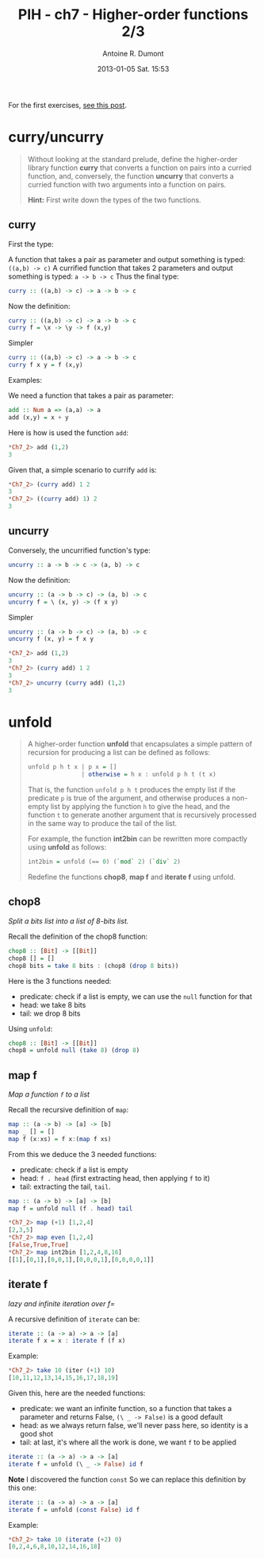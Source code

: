 #+LAYOUT: post
#+DATE: 2013-01-05 Sat. 15:53
#+TITLE: PIH - ch7 - Higher-order functions 2/3
#+AUTHOR: Antoine R. Dumont
#+OPTIONS:
#+CATEGORIES: haskell, exercises, functional-programming
#+DESCRIPTION: Higher order functions, function composition, foldr, foldl exercises.
#+STARTUP: indent
#+STARTUP: hidestars

For the first exercises, [[http://ardumont.github.io/chapter7-1of3][see this post]].

* curry/uncurry
#+begin_quote
Without looking at the standard prelude, define the higher-order library function *curry* that converts a function on pairs into a curried function, and, conversely, the function *uncurry* that converts a curried function with two arguments into a function on pairs.

*Hint:*
First write down the types of the two functions.
#+end_quote

** curry
First the type:

A function that takes a pair as parameter and output something is typed: =((a,b) -> c)=
A currified function that takes 2 parameters and output something is typed: =a -> b -> c=
Thus the final type:
#+begin_src haskell
curry :: ((a,b) -> c) -> a -> b -> c
#+end_src

Now the definition:
#+begin_src haskell
curry :: ((a,b) -> c) -> a -> b -> c
curry f = \x -> \y -> f (x,y)
#+end_src

Simpler
#+begin_src haskell
curry :: ((a,b) -> c) -> a -> b -> c
curry f x y = f (x,y)
#+end_src

Examples:

We need a function that takes a pair as parameter:
#+begin_src haskell
add :: Num a => (a,a) -> a
add (x,y) = x + y
#+end_src

Here is how is used the function =add=:
#+begin_src haskell
*Ch7_2> add (1,2)
3
#+end_src

Given that, a simple scenario to currify =add= is:
#+begin_src haskell
*Ch7_2> (curry add) 1 2
3
*Ch7_2> ((curry add) 1) 2
3
#+end_src

** uncurry
Conversely, the uncurrified function's type:
#+begin_src haskell
uncurry :: a -> b -> c -> (a, b) -> c
#+end_src

Now the definition:
#+begin_src haskell
uncurry :: (a -> b -> c) -> (a, b) -> c
uncurry f = \ (x, y) -> (f x y)
#+end_src

Simpler
#+begin_src haskell
uncurry :: (a -> b -> c) -> (a, b) -> c
uncurry f (x, y) = f x y
#+end_src


#+begin_src haskell
*Ch7_2> add (1,2)
3
*Ch7_2> (curry add) 1 2
3
*Ch7_2> uncurry (curry add) (1,2)
3
#+end_src

* unfold
#+begin_quote
A higher-order function *unfold* that encapsulates a simple pattern of recursion for producing a list can be defined as follows:
#+begin_src haskell
unfold p h t x | p x = []
               | otherwise = h x : unfold p h t (t x)
#+end_src

That is, the function =unfold p h t= produces the empty list if the predicate =p= is true of the argument, and otherwise produces a non-empty list by applying the function =h= to give the head, and the function =t= to generate another argument that is recursively processed in the same way to produce the tail of the list.

For example, the function *int2bin* can be rewritten more compactly using *unfold* as follows:
#+begin_src haskell
int2bin = unfold (== 0) (`mod` 2) (`div` 2)
#+end_src

Redefine the functions *chop8*, *map f* and *iterate f* using unfold.
#+end_quote

** chop8
/Split a bits list into a list of 8-bits list./

Recall the definition of the chop8 function:
#+begin_src haskell
chop8 :: [Bit] -> [[Bit]]
chop8 [] = []
chop8 bits = take 8 bits : (chop8 (drop 8 bits))
#+end_src

Here is the 3 functions needed:
- predicate: check if a list is empty, we can use the =null= function for that
- head: we take 8 bits
- tail: we drop 8 bits

Using =unfold=:
#+begin_src haskell
chop8 :: [Bit] -> [[Bit]]
chop8 = unfold null (take 8) (drop 8)
#+end_src
** map f
/Map a function =f= to a list/

Recall the recursive definition of =map=:

#+begin_src haskell
map :: (a -> b) -> [a] -> [b]
map _ [] = []
map f (x:xs) = f x:(map f xs)
#+end_src

From this we deduce the 3 needed functions:
- predicate: check if a list is empty
- head: =f . head= (first extracting head, then applying =f= to it)
- tail: extracting the tail, =tail=.

#+begin_src haskell
map :: (a -> b) -> [a] -> [b]
map f = unfold null (f . head) tail
#+end_src

#+begin_src haskell
*Ch7_2> map (+1) [1,2,4]
[2,3,5]
*Ch7_2> map even [1,2,4]
[False,True,True]
*Ch7_2> map int2bin [1,2,4,8,16]
[[1],[0,1],[0,0,1],[0,0,0,1],[0,0,0,0,1]]
#+end_src

** iterate f
/lazy and infinite iteration over f=/

A recursive definition of =iterate= can be:

#+begin_src haskell
iterate :: (a -> a) -> a -> [a]
iterate f x = x : iterate f (f x)
#+end_src

Example:
#+begin_src haskell
*Ch7_2> take 10 (iter (+1) 10)
[10,11,12,13,14,15,16,17,18,19]
#+end_src

Given this, here are the needed functions:
- predicate: we want an infinite function, so a function that takes a parameter and returns False, =(\ _ -> False)= is a good default
- head: as we always return false, we'll never pass here, so identity is a good shot
- tail: at last, it's where all the work is done, we want =f= to be applied

#+begin_src haskell
iterate :: (a -> a) -> a -> [a]
iterate f = unfold (\ _ -> False) id f
#+end_src

*Note*
I discovered the function =const=
So we can replace this definition by this one:
#+begin_src haskell
iterate :: (a -> a) -> a -> [a]
iterate f = unfold (const False) id f
#+end_src

Example:
#+begin_src haskell
*Ch7_2> take 10 (iterate (+2) 0)
[0,2,4,6,8,10,12,14,16,18]
#+end_src
